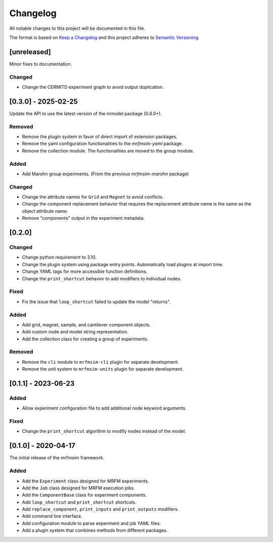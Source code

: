 Changelog
========= 
All notable changes to this project will be documented in this file.

The format is based on
`Keep a Changelog <https://keepachangelog.com/en/1.0.0/>`_
and this project adheres to
`Semantic Versioning <https://semver.org/spec/v2.0.0.html>`_

[unreleased]
------------

Minor fixes to documentation.

Changed
^^^^^^^

- Change the CERMITD experiment graph to avoid output duplication.


[0.3.0] - 2025-02-25
----------------------

Update the API to use the latest version of the mmodel package (0.8.0+).

Removed
^^^^^^^
- Remove the plugin system in favor of direct import of extension packages.
- Remove the yaml configuration functionalities to the *mrfmsim-yaml* package.
- Remove the collection module. The functionalities are moved to the group module.

Added
^^^^^
- Add Marohn group experiments. (From the previous *mrfmsim-marohn* package)

Changed
^^^^^^^

- Change the attribute names for ``Grid`` and ``Magnet`` to avoid conflicts.
- Change the component replacement behavior that requires the replacement attribute
  name is the same as the object attribute name.
- Remove "components" output in the experiment metadata. 

[0.2.0]
-------------------------

Changed
^^^^^^^
- Change python requirement to 3.10.
- Change the plugin system using package entry points. Automatically load
  plugins at import time.
- Change YAML tags for more accessible function definitions.
- Change the ``print_shortcut`` behavior to add modifiers to individual
  nodes.

Fixed
^^^^^
- Fix the issue that ``loop_shortcut`` failed to update the model "returns".

Added
^^^^^
- Add grid, magnet, sample, and cantilever component objects.
- Add custom node and model string representation.
- Add the collection class for creating a group of experiments.

Removed
^^^^^^^
- Remove the ``cli`` module to ``mrfmsim-cli`` plugin for separate     
  development.
- Remove the unit system to ``mrfmsim-units`` plugin for separate 
  development.

[0.1.1] - 2023-06-23
--------------------

Added
^^^^^
- Allow experiment configuration file to add additional node keyword arguments.

Fixed
^^^^^
- Change the ``print_shortcut`` algorithm to modify nodes instead of the model.

[0.1.0] - 2020-04-17
--------------------

The initial release of the mrfmsim framework.

Added
^^^^^
- Add the ``Experiment`` class designed for MRFM experiments.
- Add the ``Job`` class designed for MRFM execution jobs.
- Add the ``ComponentBase`` class for experiment components.
- Add ``loop_shortcut`` and ``print_shortcut`` shortcuts.
- Add ``replace_component``, ``print_inputs`` and ``print_outputs`` modifiers.
- Add command line interface.
- Add configuration module to parse experiment and job YAML files. 
- Add a plugin system that combines methods from different packages.
